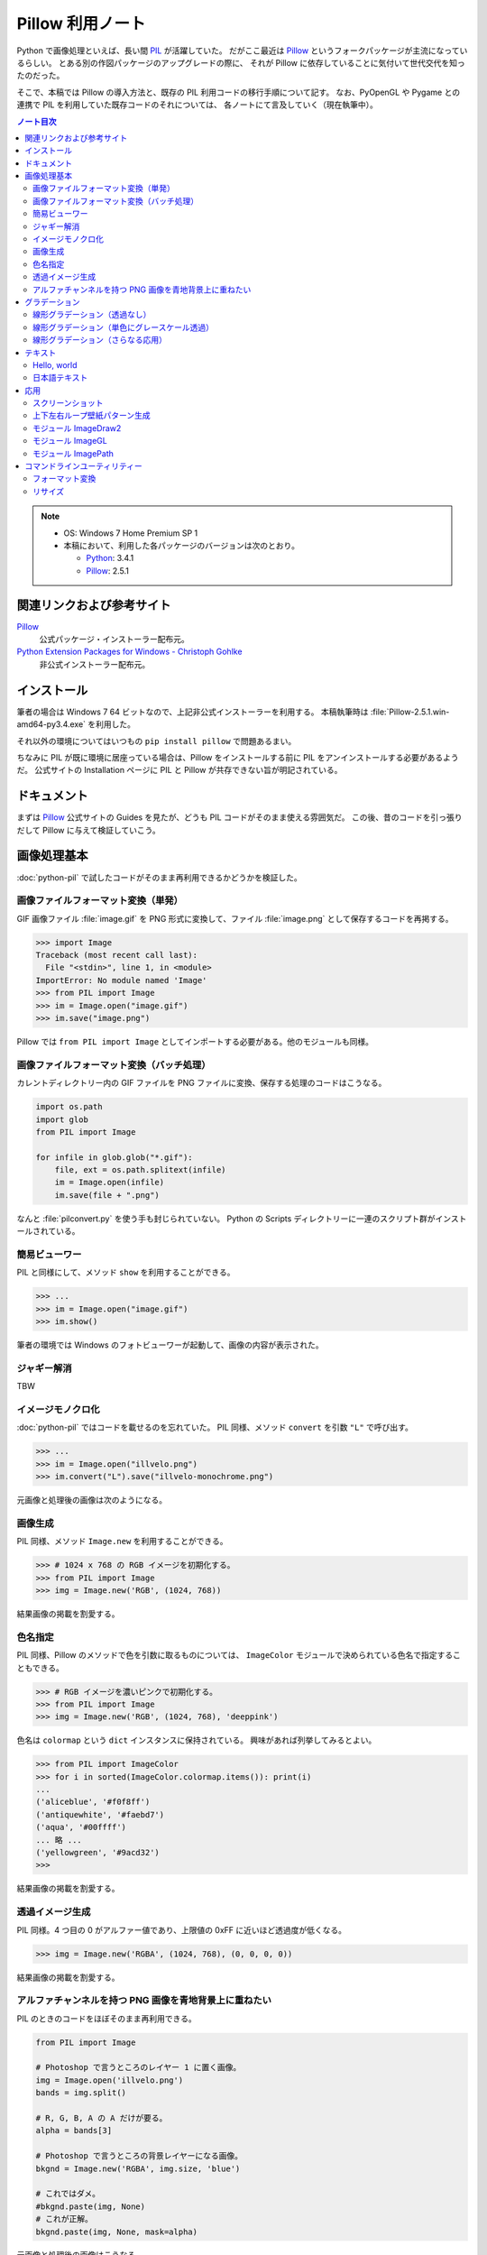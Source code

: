 ======================================================================
Pillow 利用ノート
======================================================================

Python で画像処理といえば、長い間 PIL_ が活躍していた。
だがここ最近は Pillow_ というフォークパッケージが主流になっているらしい。
とある別の作図パッケージのアップグレードの際に、
それが Pillow に依存していることに気付いて世代交代を知ったのだった。

そこで、本稿では Pillow の導入方法と、既存の PIL 利用コードの移行手順について記す。
なお、PyOpenGL や Pygame との連携で PIL を利用していた既存コードのそれについては、
各ノートにて言及していく（現在執筆中）。

.. contents:: ノート目次

.. note::

   * OS: Windows 7 Home Premium SP 1
   * 本稿において、利用した各パッケージのバージョンは次のとおり。

     * Python_: 3.4.1
     * Pillow_: 2.5.1

関連リンクおよび参考サイト
======================================================================
Pillow_
  公式パッケージ・インストーラー配布元。

`Python Extension Packages for Windows - Christoph Gohlke`_
  非公式インストーラー配布元。

インストール
======================================================================
筆者の場合は Windows 7 64 ビットなので、上記非公式インストーラーを利用する。
本稿執筆時は :file:`Pillow-2.5.1.win-amd64-py3.4.exe` を利用した。

それ以外の環境についてはいつもの ``pip install pillow`` で問題あるまい。

ちなみに PIL が既に環境に居座っている場合は、Pillow をインストールする前に
PIL をアンインストールする必要があるようだ。
公式サイトの Installation ページに PIL と Pillow が共存できない旨が明記されている。

ドキュメント
======================================================================
まずは Pillow_ 公式サイトの Guides を見たが、どうも PIL コードがそのまま使える雰囲気だ。
この後、昔のコードを引っ張りだして Pillow に与えて検証していこう。

画像処理基本
======================================================================
:doc:`python-pil` で試したコードがそのまま再利用できるかどうかを検証した。

画像ファイルフォーマット変換（単発）
----------------------------------------------------------------------
GIF 画像ファイル :file:`image.gif` を PNG 形式に変換して、ファイル :file:`image.png` として保存するコードを再掲する。

>>> import Image
Traceback (most recent call last):
  File "<stdin>", line 1, in <module>
ImportError: No module named 'Image'
>>> from PIL import Image
>>> im = Image.open("image.gif")
>>> im.save("image.png")

Pillow では ``from PIL import Image`` としてインポートする必要がある。他のモジュールも同様。

画像ファイルフォーマット変換（バッチ処理）
----------------------------------------------------------------------
カレントディレクトリー内の GIF ファイルを PNG ファイルに変換、保存する処理のコードはこうなる。

.. code-block:: python3

   import os.path
   import glob
   from PIL import Image

   for infile in glob.glob("*.gif"):
       file, ext = os.path.splitext(infile)
       im = Image.open(infile)
       im.save(file + ".png")

なんと :file:`pilconvert.py` を使う手も封じられていない。
Python の Scripts ディレクトリーに一連のスクリプト群がインストールされている。

簡易ビューワー
----------------------------------------------------------------------
PIL と同様にして、メソッド ``show`` を利用することができる。

>>> ...
>>> im = Image.open("image.gif")
>>> im.show()

筆者の環境では Windows のフォトビューワーが起動して、画像の内容が表示された。

ジャギー解消
----------------------------------------------------------------------
TBW

イメージモノクロ化
----------------------------------------------------------------------
:doc:`python-pil` ではコードを載せるのを忘れていた。
PIL 同様、メソッド ``convert`` を引数 ``"L"`` で呼び出す。

>>> ...
>>> im = Image.open("illvelo.png")
>>> im.convert("L").save("illvelo-monochrome.png")

元画像と処理後の画像は次のようになる。

.. image:: /_static/illvelo.png
   :scale: 50%
.. image:: /_static/illvelo-monochrome.png
   :scale: 50%

画像生成
----------------------------------------------------------------------
PIL 同様、メソッド ``Image.new`` を利用することができる。

>>> # 1024 x 768 の RGB イメージを初期化する。
>>> from PIL import Image
>>> img = Image.new('RGB', (1024, 768))

結果画像の掲載を割愛する。

色名指定
----------------------------------------------------------------------
PIL 同様、Pillow のメソッドで色を引数に取るものについては、
``ImageColor`` モジュールで決められている色名で指定することもできる。

>>> # RGB イメージを濃いピンクで初期化する。
>>> from PIL import Image
>>> img = Image.new('RGB', (1024, 768), 'deeppink')

色名は ``colormap`` という ``dict`` インスタンスに保持されている。
興味があれば列挙してみるとよい。

>>> from PIL import ImageColor
>>> for i in sorted(ImageColor.colormap.items()): print(i)
...
('aliceblue', '#f0f8ff')
('antiquewhite', '#faebd7')
('aqua', '#00ffff')
... 略 ...
('yellowgreen', '#9acd32')
>>>

結果画像の掲載を割愛する。

透過イメージ生成
----------------------------------------------------------------------
PIL 同様。4 つ目の 0 がアルファー値であり、上限値の 0xFF に近いほど透過度が低くなる。

>>> img = Image.new('RGBA', (1024, 768), (0, 0, 0, 0))

結果画像の掲載を割愛する。

アルファチャンネルを持つ PNG 画像を青地背景上に重ねたい
----------------------------------------------------------------------
PIL のときのコードをほぼそのまま再利用できる。

.. code-block:: python3

   from PIL import Image
   
   # Photoshop で言うところのレイヤー 1 に置く画像。
   img = Image.open('illvelo.png')
   bands = img.split()

   # R, G, B, A の A だけが要る。
   alpha = bands[3]

   # Photoshop で言うところの背景レイヤーになる画像。
   bkgnd = Image.new('RGBA', img.size, 'blue')
   
   # これではダメ。
   #bkgnd.paste(img, None)
   # これが正解。
   bkgnd.paste(img, None, mask=alpha)

元画像と処理後の画像はこうなる。

.. image:: /_static/illvelo.png
   :scale: 50%
.. image:: /_static/illvelo-blueback.png
   :scale: 50%

グラデーション
======================================================================

線形グラデーション（透過なし）
----------------------------------------------------------------------
幅 1 x 256 ピクセルのイメージを作成し、ピクセルカラーをその位置に応じてセットしていく方針で絵を描く。
まずは ``putpixel`` メソッドを利用してこれを行い、それから目的のサイズにイメージを拡縮する。

次に示すコードは、サイズが 320 x 240 で、
上部が赤で下部が青の線形グラデーションとなるイメージを作成する。
線形補間の計算コード記述の手間を少々省くため、NumPy を利用した。

.. code-block:: python3

   from PIL import Image, ImageColor
   import numpy as np
   
   COLOR_START = ImageColor.getrgb('antiquewhite')
   COLOR_STOP = ImageColor.getrgb('deeppink')
   IMAGE_WIDTH, IMAGE_HEIGHT = 320, 240
   WORK_SIZE = 0x100
   R, G, B = 0, 1, 2
   
   img = Image.new('RGB', (1, WORK_SIZE))
   colors = np.dstack(
       (np.linspace(COLOR_START[i], COLOR_STOP[i], num=SIZE) for i in (R, G, B)))[0]
   
   for i, color in enumerate(colors):
       img.putpixel((0, i), tuple(color.astype(int).tolist()))
   
   img = img.resize((IMAGE_WIDTH, IMAGE_HEIGHT))
   #img.save('gradient1.png')

結果画像の掲載を割愛する。

線形グラデーション（単色にグレースケール透過）
----------------------------------------------------------------------
``putalpha`` 利用版グラデーション。

.. code-block:: python3

   from PIL import Image

   BASE_COLOR = 'red'
   IMAGE_WIDTH, IMAGE_HEIGHT = 320, 240
   WORK_SIZE = 0x100

   img = Image.new('RGBA', (IMAGE_WIDTH, IMAGE_HEIGHT), BASE_COLOR)
   gradient = Image.new('L', (1, WORK_SIZE))

   for i in range(WORK_SIZE):
       gradient.putpixel((0, WORK_SIZE - i), i)

   img.putalpha(gradient.resize(img.size))
   #img.save('gradient2.png')

出力は上部が赤で、下部に至るにつれて透過していく線形グラデーションイメージとなる。
結果画像の掲載を割愛する。

線形グラデーション（さらなる応用）
----------------------------------------------------------------------
イメージ 3 枚重ね。

.. code-block:: python3

   from PIL import Image, ImageColor

   WORK_SIZE = 0x100
   
   img = Image.open('illvelo.png')
   assert img.mode == 'RGBA'
   
   gradient = Image.new('L', (1, WORK_SIZE))
   for i in range(WORK_SIZE):
       gradient.putpixel((0, i), i)
   
   alpha = gradient.resize(img.size, Image.ANTIALIAS)
   
   final = Image.new('RGBA', img.size, (0, 0, 0, 0))
   final.paste(img, None, mask=alpha)
   #final.save('illvelo-gradient.png')

元画像と処理後の画像はこうなる。

.. image:: /_static/illvelo.png
   :scale: 50%
.. image:: /_static/illvelo-gradient.png
   :scale: 50%

テキスト
======================================================================

Hello, world
----------------------------------------------------------------------

.. code-block:: python3

   from PIL import Image, ImageDraw
   
   IMAGE_WIDTH, IMAGE_HEIGHT = 320, 240
   TEXT_COLOR = 'red'
   
   # デフォルト背景色のキャンヴァスを用意する。
   img = Image.new('RGBA', (IMAGE_WIDTH, IMAGE_HEIGHT))
   
   # Draw 関数でオブジェクトを作成。
   draw = ImageDraw.Draw(img)
   
   # 画面の左上隅にテキストを描画する。
   draw.text((0, 0), 'Hello, world', fill=TEXT_COLOR)
   #img.show()

結果画像の掲載を割愛する。
上のコードのとおりに動作させると、黒地に赤字の ``Hello, world`` が見える。

日本語テキスト
----------------------------------------------------------------------
コツは 3 つある。

* 関数 ``ImageFont.truetype`` で日本語対応のフォントオブジェクトを作成する。
* その際に ``encoding`` 引数に適切なエンコーディングを指示する。
* ``text`` メソッドの引数にそのフォントを与える。

.. code-block:: python3

   from PIL import Image
   from PIL import ImageDraw
   from PIL import ImageFont
   
   img = Image.new('RGB', (1024, 256), 'black')
   dr = ImageDraw.Draw(img)
   fnt = ImageFont.truetype('hgrme.ttc', 24, encoding='utf-8')
   
   text = '''どうしても会ってもらえませんか？
   私はこんなにあなたに会いたいのに…。
   お金には余裕があるので心配しないで
   ください。
   コード780の1102番で、
   あなたを待っています。
   '''
   
   width = 0
   height = 0
   for line in text.splitlines():
       ext = dr.textsize(line, fnt)
       dr.text((0, height), line, font=fnt, fill='white')
       width = max(ext[0], width)
       height += ext[1]
   
   # 余白をトリムする。
   img = img.crop((0, 0, width, height))
   img.show()
   #img.save('karous-paradise.png')

処理後の画像はこうなる。PIL のときと同一のように見える。
出力イメージの大きさはテキストにフィットする最小の矩形になるはずだ。

.. image:: /_static/karous-paradise.png

応用
======================================================================

スクリーンショット
----------------------------------------------------------------------
スクリーンショット取得機能が Windows のみ対応なのは PIL も Pillow も同じようだ。

.. code-block:: python3

   from PIL import Image, ImageGrab
   
   # スクリーンショットをキャプチャーして
   img = ImageGrab.grab()
   # テキトーに縮小、表示する。
   img.thumbnail((256, 256), Image.ANTIALIAS)
   img.show()

処理後の画像の一例を掲載する。

.. image:: /_static/grab.png
   :scale: 100%

上下左右ループ壁紙パターン生成
----------------------------------------------------------------------
* 元画像を 2 x 2 分割して対角線上の区域を入れ替える。
* そこへ元画像をブレンドなりオーバーレイなりして重ね合わせる。
* 左右方向ループのための区域入れ替えの処理は、pil-handbook 参照。

.. code-block:: python3

   # Example: Rolling an image を改造
   def roll_horz(image, delta):
       xsize, ysize = image.size

       delta = delta % xsize
       if delta == 0: return image

       part1 = image.crop((0, 0, delta, ysize))
       part2 = image.crop((delta, 0, xsize, ysize))
       image.paste(part2, (0, 0, xsize-delta, ysize))
       image.paste(part1, (xsize-delta, 0, xsize, ysize))
       return image

元画像と処理後の画像はこうなる。

.. image:: /_static/illvelo.png
   :scale: 50%
.. image:: /_static/illvelo-wallpaper.png
   :scale: 50%

モジュール ImageDraw2
----------------------------------------------------------------------
TBW

モジュール ImageGL
----------------------------------------------------------------------
TBW

モジュール ImagePath
----------------------------------------------------------------------
TBW

コマンドラインユーティリティー
======================================================================
PIL と同じスクリプトファイル群が Pillow のインストール時も :file:`Scripts` フォルダーに格納される。

フォーマット変換
----------------------------------------------------------------------
コマンドラインで :file:`pilconvert.py` を利用する。

.. code-block:: console

   $ pilconvert.py sample.gif sample.png

.. code-block:: console

   $ for name in *.gif ; do \
   >   pilconvert.py $name ${name%.*}.png ; \
   > done

リサイズ
----------------------------------------------------------------------
コマンドラインで :file:`pildriver.py` を利用する。
以前にも記したが、バッチモードとインタラクティブモードがある。

.. code-block:: console

   $ pildriver.py
   PILDriver says hello.
   pildriver> open illvelo.png
   [<PIL.PngImagePlugin.PngImageFile image mode=RGBA size=256x252 at 0xBEF800>]
   pildriver> thumbnail 64 64
   [<PIL.PngImagePlugin.PngImageFile image mode=RGBA size=64x63 at 0xBEF800>]
   pildriver> show
   []
   pildriver>

.. _Python: http://www.python.org/
.. _Python Extension Packages for Windows - Christoph Gohlke: http://www.lfd.uci.edu/~gohlke/pythonlibs/
.. _PIL: http://www.pythonware.com/products/pil
.. _Pillow: https://pillow.readthedocs.org/en/latest/
